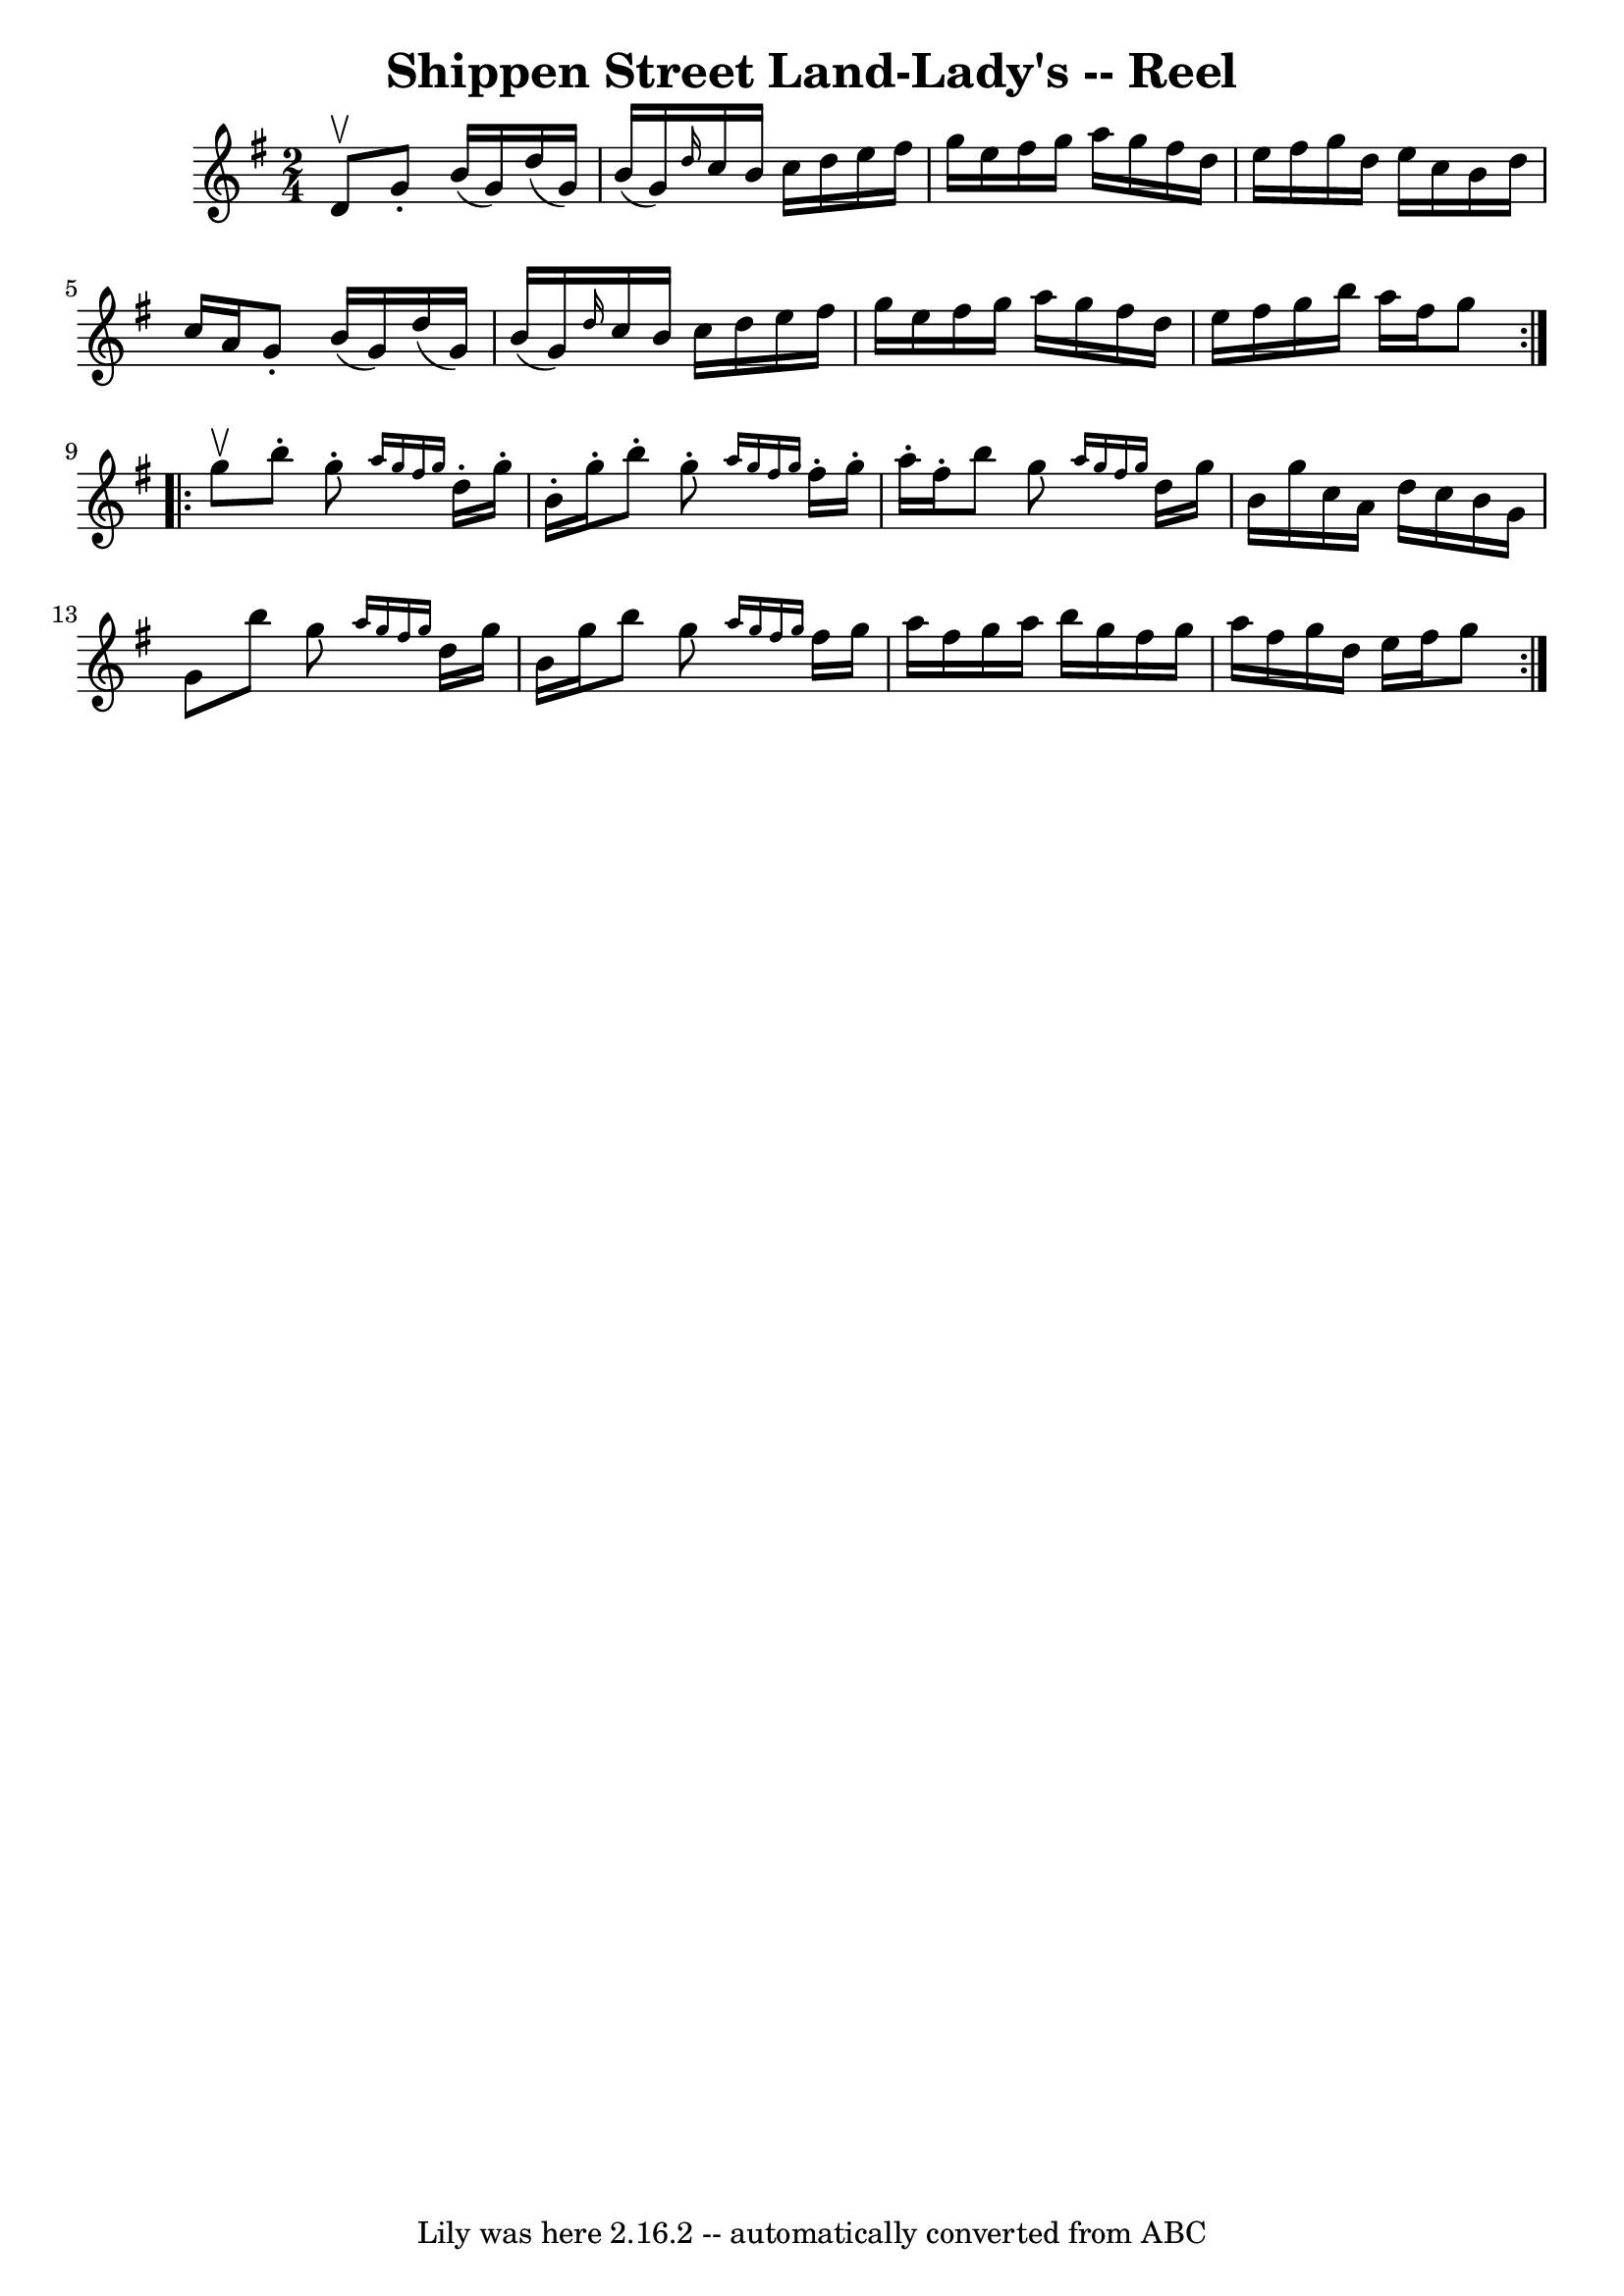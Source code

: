 \version "2.7.40"
\header {
	book = "Ryan's Mammoth Collection"
	crossRefNumber = "1"
	footnotes = "\\\\283"
	tagline = "Lily was here 2.16.2 -- automatically converted from ABC"
	title = "Shippen Street Land-Lady's -- Reel"
}
voicedefault =  {
\set Score.defaultBarType = "empty"

\repeat volta 2 {
\time 2/4 \key g \major d'8^\upbow |
 g'8 -. b'16 (g'16)   
d''16 (g'16) b'16 (g'16)   |
 \grace { d''16  } c''16  
 b'16 c''16 d''16 e''16 fis''16 g''16 e''16    |
   
fis''16 g''16 a''16 g''16 fis''16 d''16 e''16 fis''16    
|
 g''16 d''16 e''16 c''16 b'16 d''16 c''16 a'16   
 |
 g'8 -. b'16 (g'16) d''16 (g'16) b'16 (g'16  
-)   |
 \grace { d''16  } c''16 b'16 c''16 d''16 e''16   
 fis''16 g''16 e''16    |
 fis''16 g''16 a''16 g''16    
fis''16 d''16 e''16 fis''16    |
 g''16 b''16 a''16    
fis''16 g''8    }     \repeat volta 2 { g''8^\upbow |
 b''8 -.  
 g''8 -. \grace { a''16 g''16 fis''16 g''16  } d''16 -. g''16 
-. b'16 -. g''16 -.   |
 b''8 -. g''8 -. \grace { a''16    
g''16 fis''16 g''16  } fis''16 -. g''16 -. a''16 -. fis''16 -.   
|
 b''8 g''8  \grace { a''16 g''16 fis''16 g''16  }  
 d''16 g''16 b'16 g''16    |
 c''16 a'16 d''16 c''16  
 b'16 g'16 g'8    |
 b''8 g''8  \grace { a''16 g''16  
 fis''16 g''16  } d''16 g''16 b'16 g''16    |
 b''8    
g''8  \grace { a''16 g''16 fis''16 g''16  } fis''16 g''16    
a''16 fis''16    |
 g''16 a''16 b''16 g''16 fis''16    
g''16 a''16 fis''16    |
 g''16 d''16 e''16 fis''16    
g''8    }   
}

\score{
    <<

	\context Staff="default"
	{
	    \voicedefault 
	}

    >>
	\layout {
	}
	\midi {}
}

